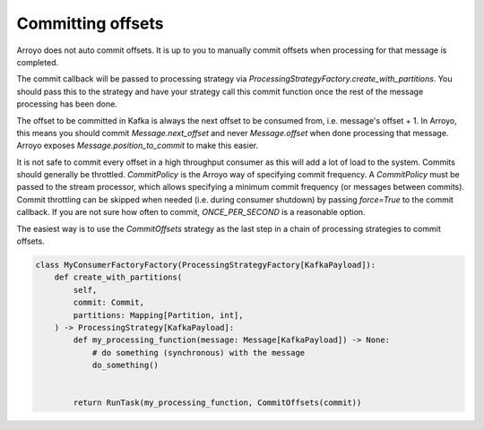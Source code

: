 ==================
Committing offsets
==================

Arroyo does not auto commit offsets. It is up to you to manually commit offsets when processing for that
message is completed.

The commit callback will be passed to processing strategy via `ProcessingStrategyFactory.create_with_partitions`.
You should pass this to the strategy and have your strategy call this commit function once the rest of the message
processing has been done.

The offset to be committed in Kafka is always the next offset to be consumed from, i.e. message's offset + 1.
In Arroyo, this means you should commit `Message.next_offset` and never `Message.offset` when done processing
that message. Arroyo exposes `Message.position_to_commit` to make this easier.

It is not safe to commit every offset in a high throughput consumer as this will add a lot of load to the system.
Commits should generally be throttled. `CommitPolicy` is the Arroyo way of specifying commit frequency. A `CommitPolicy`
must be passed to the stream processor, which allows specifying a minimum commit frequency (or messages between commits).
Commit throttling can be skipped when needed (i.e. during consumer shutdown) by passing `force=True` to the commit callback.
If you are not sure how often to commit, `ONCE_PER_SECOND` is a reasonable option.

The easiest way is to use the `CommitOffsets` strategy as the last step in a chain of processing strategies to commit offsets.

.. code-block:: Python

    class MyConsumerFactoryFactory(ProcessingStrategyFactory[KafkaPayload]):
        def create_with_partitions(
            self,
            commit: Commit,
            partitions: Mapping[Partition, int],
        ) -> ProcessingStrategy[KafkaPayload]:
            def my_processing_function(message: Message[KafkaPayload]) -> None:
                # do something (synchronous) with the message
                do_something()


            return RunTask(my_processing_function, CommitOffsets(commit))
